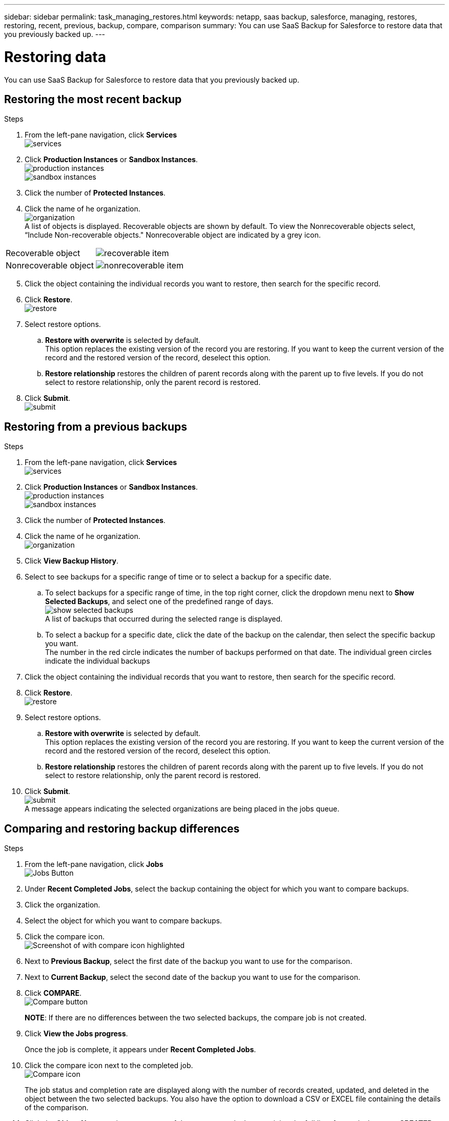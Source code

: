 ---
sidebar: sidebar
permalink: task_managing_restores.html
keywords: netapp, saas backup, salesforce, managing, restores, restoring, recent, previous, backup, compare, comparison
summary: You can use SaaS Backup for Salesforce to restore data that you previously backed up.
---

= Restoring data
:toc: macro
:toclevels: 1
:hardbreaks:
:nofooter:
:icons: font
:linkattrs:
:imagesdir: ./media/

[.lead]
You can use SaaS Backup for Salesforce to restore data that you previously backed up.

toc::[]

== Restoring the most recent backup

.Steps

. From the left-pane navigation, click *Services*
  image:services.jpg[]
. Click *Production Instances* or *Sandbox Instances*.
  image:production_instances.jpg[]
  image:sandbox_instances.jpg[]
. Click the number of *Protected Instances*.
. Click the name of he organization.
  image:organization.jpg[]
  A list of objects is displayed.  Recoverable objects are shown by default.  To view the Nonrecoverable objects select, “Include Non-recoverable objects."  Nonrecoverable object are indicated by a grey icon.
[options="header" width="90%"]
|=====
|Recoverable object |image:recoverable_item.jpg[]
|Nonrecoverable object |image:nonrecoverable_item.jpg[]
|=====
[start=5]
. Click the object containing the individual records you want to restore, then search for the specific record.
.	Click *Restore*.
  image:restore.jpg[]
. Select restore options.
.. *Restore with overwrite* is selected by default.
   This option replaces the existing version of the record you are restoring.  If you want to keep the current version of the record and the restored version of the record, deselect this option.
.. *Restore relationship* restores the children of parent records along with the parent up to five levels.  If you do not select to restore relationship, only the parent record is restored.
.	Click *Submit*.
  image:submit.jpg[]

== Restoring from a previous backups

.Steps

. From the left-pane navigation, click *Services*
  image:services.jpg[]
. Click *Production Instances* or *Sandbox Instances*.
  image:production_instances.jpg[]
  image:sandbox_instances.jpg[]
. Click the number of *Protected Instances*.
. Click the name of he organization.
  image:organization.jpg[]
.	Click *View Backup History*.
.	Select to see backups for a specific range of time or to select a backup for a specific date.
..	To select backups for a specific range of time, in the top right corner, click the dropdown menu next to *Show Selected Backups*, and select one of the predefined range of days.
    image:show_selected_backups.jpg[]
    A list of backups that occurred during the selected range is displayed.
.. To select a backup for a specific date, click the date of the backup on the calendar, then select the specific backup you want.
   The number in the red circle indicates the number of backups performed on that date.  The individual green circles indicate the individual backups
.	Click the object containing the individual records that you want to restore, then search for the specific record.
.	Click *Restore*.
  image:restore.jpg[]
.	Select restore options.
..	*Restore with overwrite* is selected by default.
     This option replaces the existing version of the record you are restoring.  If you want to keep the current version of the record and the restored version of the record, deselect this option.
..	*Restore relationship* restores the children of parent records along with the parent up to five levels.  If you do not select to restore relationship, only the parent record is restored.
.	Click *Submit*.
  image:submit.jpg[]
  A message appears indicating the selected organizations are being placed in the jobs queue.

== Comparing and restoring backup differences

.Steps

. From the left-pane navigation, click *Jobs*
  image:jobs.jpg[Jobs Button]
. Under *Recent Completed Jobs*, select the backup containing the object for which you want to compare backups.
. Click the organization.
. Select the object for which you want to compare backups.
. Click the compare icon.
  image:compare_icon.jpg[Screenshot of with compare icon highlighted]
. Next to *Previous Backup*, select the first date of the backup you want to use for the comparison.
. Next to *Current Backup*, select the second date of the backup you want to use for the comparison.
. Click *COMPARE*.
  image:compare.jpg[Compare button]
+
*NOTE*: If there are no differences between the two selected backups, the compare job is not created.
. Click *View the Jobs progress*.
+
Once the job is complete, it appears under *Recent Completed Jobs*.
. Click the compare icon next to the completed job.
image:compare_icon_isolated.jpg[Compare icon]
+
The job status and completion rate are displayed along with the number of records created, updated, and deleted in the object between the two selected backups.  You also have the option to download a CSV or EXCEL file containing the details of the comparison.
. Click the *Object Name* to view a summary of the compare and tabs containing the full list of records that were *CREATED*, *UPDATED*, or *DELETED*.
. Click *RESTORE*
+
image:restore.jpg[Restore Button]
. Select *UPDATED* to restore all the updated records.  Select *DELETED* to restore all the deleted records.
. Click *SUMBIT*.
+
image:submit.jpg[Submit Button]
The job is restored without overwrite and without relationship.
